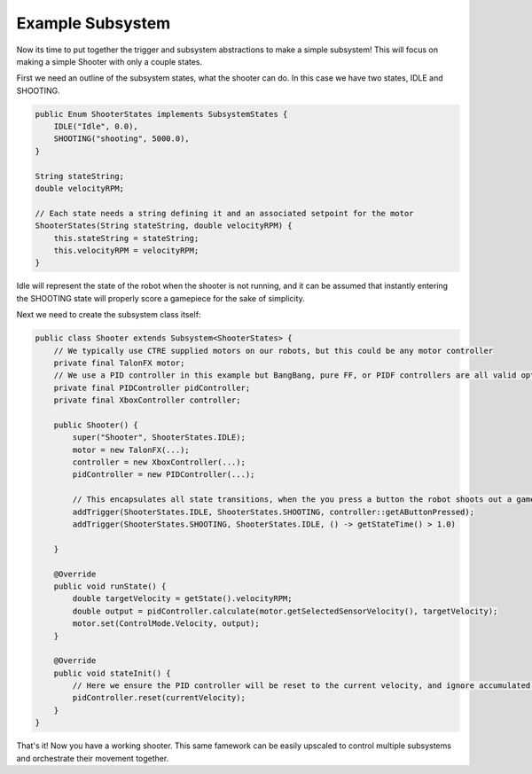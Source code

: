 Example Subsystem
=====================

Now its time to put together the trigger and subsystem abstractions to make a simple subsystem! This will focus on
making a simple Shooter with only a couple states.

First we need an outline of the subsystem states, what the shooter can do. In this case we have two states, IDLE and SHOOTING.

.. code-block:: java

    public Enum ShooterStates implements SubsystemStates {
        IDLE("Idle", 0.0),
        SHOOTING("shooting", 5000.0),
    }

    String stateString;
    double velocityRPM;

    // Each state needs a string defining it and an associated setpoint for the motor
    ShooterStates(String stateString, double velocityRPM) {
        this.stateString = stateString;
        this.velocityRPM = velocityRPM;
    }

Idle will represent the state of the robot when the shooter is not running, and it can be assumed that instantly entering the SHOOTING state
will properly score a gamepiece for the sake of simplicity.

Next we need to create the subsystem class itself:

.. code-block:: java

    public class Shooter extends Subsystem<ShooterStates> {
        // We typically use CTRE supplied motors on our robots, but this could be any motor controller
        private final TalonFX motor;
        // We use a PID controller in this example but BangBang, pure FF, or PIDF controllers are all valid options
        private final PIDController pidController;
        private final XboxController controller;

        public Shooter() {
            super("Shooter", ShooterStates.IDLE);
            motor = new TalonFX(...);
            controller = new XboxController(...);
            pidController = new PIDController(...);

            // This encapsulates all state transitions, when the you press a button the robot shoots out a gamepiece and then stops after 1 second 
            addTrigger(ShooterStates.IDLE, ShooterStates.SHOOTING, controller::getAButtonPressed);
            addTrigger(ShooterStates.SHOOTING, ShooterStates.IDLE, () -> getStateTime() > 1.0)

        }

        @Override
        public void runState() {
            double targetVelocity = getState().velocityRPM;
            double output = pidController.calculate(motor.getSelectedSensorVelocity(), targetVelocity);
            motor.set(ControlMode.Velocity, output);
        }   

        @Override
        public void stateInit() {
            // Here we ensure the PID controller will be reset to the current velocity, and ignore accumulated error in the IDLE state
            pidController.reset(currentVelocity);
        }
    }

That's it! Now you have a working shooter. This same famework can be easily upscaled to control multiple subsystems and
orchestrate their movement together. 



